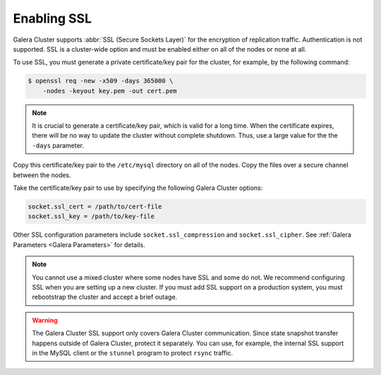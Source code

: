 =============
 Enabling SSL
=============
.. _`Enabling SSL`:

.. index::
   pair: Parameters; socket.ssl_compression

.. index::
   pair: Parameters; socket.ssl_cipher

.. index::
   pair: Parameters; socket.ssl_cert

.. index::
   pair: Parameters; socket.ssl_key
   
Galera Cluster supports :abbr:`SSL (Secure Sockets Layer)` for the encryption of replication traffic. Authentication is not supported. SSL is a cluster-wide option and must be enabled either on all of the nodes or none at all. 

To use SSL, you must generate a private certificate/key pair for the cluster, for example, by the following command:

.. code-block:: console

    $ openssl req -new -x509 -days 365000 \
    	-nodes -keyout key.pem -out cert.pem

.. note:: It is crucial to generate a certificate/key pair, which is valid for a long time. When the certificate expires, there will be no way to update the cluster without complete shutdown. Thus, use a large value for the the ``-days`` parameter.

Copy this certificate/key pair to the ``/etc/mysql`` directory on all of the nodes. Copy the files over a secure channel between the nodes.

Take the certificate/key pair to use by specifying the following Galera Cluster options:

.. code-block:: ini

    socket.ssl_cert = /path/to/cert-file
    socket.ssl_key = /path/to/key-file

Other SSL configuration parameters include ``socket.ssl_compression`` and ``socket.ssl_cipher``. See :ref:`Galera Parameters <Galera Parameters>` for details.

.. note:: You cannot use a mixed cluster where some nodes have SSL and some do not. We recommend configuring SSL when you are setting up a new cluster. If you must add SSL support on a production system, you must rebootstrap the cluster and accept a brief outage.

.. warning:: The Galera Cluster SSL support only covers Galera Cluster communication. Since state snapshot transfer happens outside of Galera Cluster, protect it separately.  You can use, for example, the internal SSL support in the MySQL client or the ``stunnel`` program to protect ``rsync`` traffic.